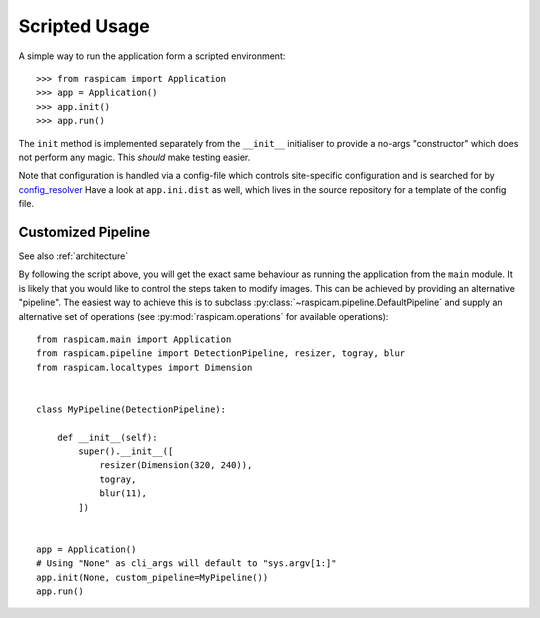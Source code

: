 Scripted Usage
==============

A simple way to run the application form a scripted environment::

    >>> from raspicam import Application
    >>> app = Application()
    >>> app.init()
    >>> app.run()

The ``init`` method is implemented separately from the ``__init__`` initialiser
to provide a no-args "constructor" which does not perform any magic. This
*should* make testing easier.

Note that configuration is handled via a config-file which controls
site-specific configuration and is searched for by `config_resolver
<https://config-resolver.readthedocs.io/>`_ Have a look at ``app.ini.dist`` as
well, which lives in the source repository for a template of the config file.


Customized Pipeline
-------------------

See also :ref:`architecture`

By following the script above, you will get the exact same behaviour as running
the application from the ``main`` module. It is likely that you would like to
control the steps taken to modify images. This can be achieved by providing an
alternative "pipeline". The easiest way to achieve this is to subclass
:py:class:`~raspicam.pipeline.DefaultPipeline` and supply an alternative set of
operations (see :py:mod:`raspicam.operations` for available operations)::


    from raspicam.main import Application
    from raspicam.pipeline import DetectionPipeline, resizer, togray, blur
    from raspicam.localtypes import Dimension


    class MyPipeline(DetectionPipeline):

        def __init__(self):
            super().__init__([
                resizer(Dimension(320, 240)),
                togray,
                blur(11),
            ])


    app = Application()
    # Using "None" as cli_args will default to "sys.argv[1:]"
    app.init(None, custom_pipeline=MyPipeline())
    app.run()
